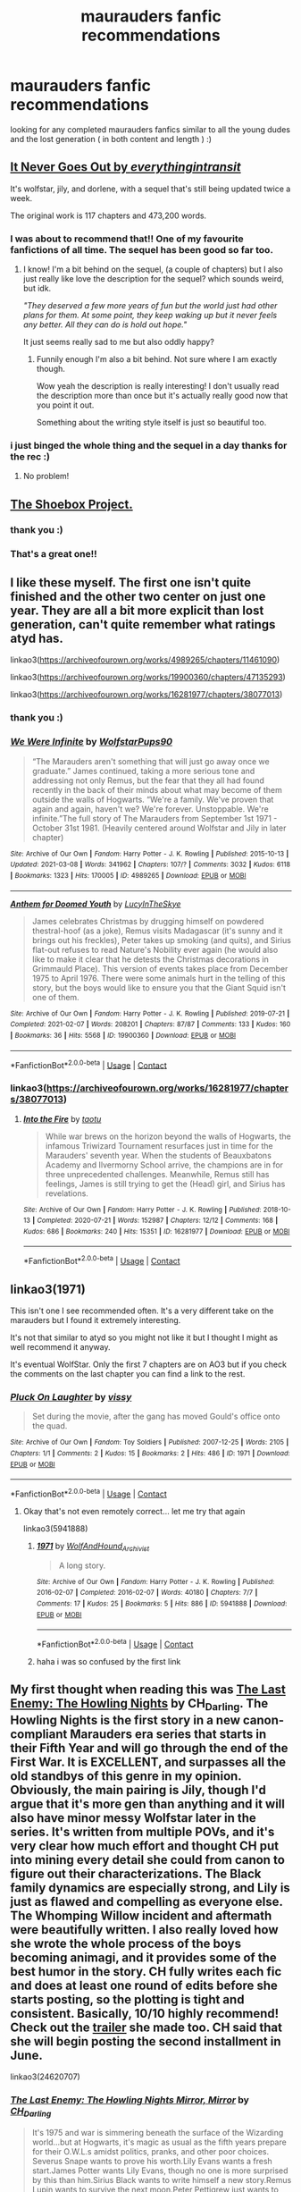 #+TITLE: maurauders fanfic recommendations

* maurauders fanfic recommendations
:PROPERTIES:
:Author: idk13_
:Score: 6
:DateUnix: 1617651917.0
:DateShort: 2021-Apr-06
:FlairText: Request
:END:
looking for any completed maurauders fanfics similar to all the young dudes and the lost generation ( in both content and length ) :)


** [[https://archiveofourown.org/works/23756803/chapters/57059248][It Never Goes Out by /everythingintransit/]]

It's wolfstar, jily, and dorlene, with a sequel that's still being updated twice a week.

The original work is 117 chapters and 473,200 words.
:PROPERTIES:
:Author: BellaBlackRavenclaw
:Score: 3
:DateUnix: 1617665600.0
:DateShort: 2021-Apr-06
:END:

*** I was about to recommend that!! One of my favourite fanfictions of all time. The sequel has been good so far too.
:PROPERTIES:
:Author: Oopdidoop
:Score: 3
:DateUnix: 1617762234.0
:DateShort: 2021-Apr-07
:END:

**** I know! I'm a bit behind on the sequel, (a couple of chapters) but I also just really like love the description for the sequel? which sounds weird, but idk.

/"They deserved a few more years of fun but the world just had other plans for them. At some point, they keep waking up but it never feels any better. All they can do is hold out hope."/

It just seems really sad to me but also oddly happy?
:PROPERTIES:
:Author: BellaBlackRavenclaw
:Score: 3
:DateUnix: 1617765583.0
:DateShort: 2021-Apr-07
:END:

***** Funnily enough I'm also a bit behind. Not sure where I am exactly though.

Wow yeah the description is really interesting! I don't usually read the description more than once but it's actually really good now that you point it out.

Something about the writing style itself is just so beautiful too.
:PROPERTIES:
:Author: Oopdidoop
:Score: 2
:DateUnix: 1617770577.0
:DateShort: 2021-Apr-07
:END:


*** i just binged the whole thing and the sequel in a day thanks for the rec :)
:PROPERTIES:
:Author: idk13_
:Score: 2
:DateUnix: 1617965670.0
:DateShort: 2021-Apr-09
:END:

**** No problem!
:PROPERTIES:
:Author: BellaBlackRavenclaw
:Score: 2
:DateUnix: 1617985124.0
:DateShort: 2021-Apr-09
:END:


** [[https://shoebox.lomara.org/shoebox-pdf-chapters/][The Shoebox Project.]]
:PROPERTIES:
:Author: MTheLoud
:Score: 2
:DateUnix: 1617652106.0
:DateShort: 2021-Apr-06
:END:

*** thank you :)
:PROPERTIES:
:Author: idk13_
:Score: 1
:DateUnix: 1617652737.0
:DateShort: 2021-Apr-06
:END:


*** That's a great one!!
:PROPERTIES:
:Author: Oopdidoop
:Score: 1
:DateUnix: 1617762250.0
:DateShort: 2021-Apr-07
:END:


** I like these myself. The first one isn't quite finished and the other two center on just one year. They are all a bit more explicit than lost generation, can't quite remember what ratings atyd has.

linkao3([[https://archiveofourown.org/works/4989265/chapters/11461090]])

linkao3([[https://archiveofourown.org/works/19900360/chapters/47135293]])

linkao3([[https://archiveofourown.org/works/16281977/chapters/38077013]])
:PROPERTIES:
:Author: nirvanarchy
:Score: 1
:DateUnix: 1617652574.0
:DateShort: 2021-Apr-06
:END:

*** thank you :)
:PROPERTIES:
:Author: idk13_
:Score: 2
:DateUnix: 1617652729.0
:DateShort: 2021-Apr-06
:END:


*** [[https://archiveofourown.org/works/4989265][*/We Were Infinite/*]] by [[https://www.archiveofourown.org/users/WolfstarPups90/pseuds/WolfstarPups90][/WolfstarPups90/]]

#+begin_quote
  “The Marauders aren't something that will just go away once we graduate.” James continued, taking a more serious tone and addressing not only Remus, but the fear that they all had found recently in the back of their minds about what may become of them outside the walls of Hogwarts. “We're a family. We've proven that again and again, haven't we? We're forever. Unstoppable. We're infinite.”The full story of The Marauders from September 1st 1971 - October 31st 1981. (Heavily centered around Wolfstar and Jily in later chapter)
#+end_quote

^{/Site/:} ^{Archive} ^{of} ^{Our} ^{Own} ^{*|*} ^{/Fandom/:} ^{Harry} ^{Potter} ^{-} ^{J.} ^{K.} ^{Rowling} ^{*|*} ^{/Published/:} ^{2015-10-13} ^{*|*} ^{/Updated/:} ^{2021-03-08} ^{*|*} ^{/Words/:} ^{341962} ^{*|*} ^{/Chapters/:} ^{107/?} ^{*|*} ^{/Comments/:} ^{3032} ^{*|*} ^{/Kudos/:} ^{6118} ^{*|*} ^{/Bookmarks/:} ^{1323} ^{*|*} ^{/Hits/:} ^{170005} ^{*|*} ^{/ID/:} ^{4989265} ^{*|*} ^{/Download/:} ^{[[https://archiveofourown.org/downloads/4989265/We%20Were%20Infinite.epub?updated_at=1616638982][EPUB]]} ^{or} ^{[[https://archiveofourown.org/downloads/4989265/We%20Were%20Infinite.mobi?updated_at=1616638982][MOBI]]}

--------------

[[https://archiveofourown.org/works/19900360][*/Anthem for Doomed Youth/*]] by [[https://www.archiveofourown.org/users/LucyInTheSkye/pseuds/LucyInTheSkye][/LucyInTheSkye/]]

#+begin_quote
  James celebrates Christmas by drugging himself on powdered thestral-hoof (as a joke), Remus visits Madagascar (it's sunny and it brings out his freckles), Peter takes up smoking (and quits), and Sirius flat-out refuses to read Nature's Nobility ever again (he would also like to make it clear that he detests the Christmas decorations in Grimmauld Place).  This version of events takes place from December 1975 to April 1976. There were some animals hurt in the telling of this story, but the boys would like to ensure you that the Giant Squid isn't one of them.
#+end_quote

^{/Site/:} ^{Archive} ^{of} ^{Our} ^{Own} ^{*|*} ^{/Fandom/:} ^{Harry} ^{Potter} ^{-} ^{J.} ^{K.} ^{Rowling} ^{*|*} ^{/Published/:} ^{2019-07-21} ^{*|*} ^{/Completed/:} ^{2021-02-07} ^{*|*} ^{/Words/:} ^{208201} ^{*|*} ^{/Chapters/:} ^{87/87} ^{*|*} ^{/Comments/:} ^{133} ^{*|*} ^{/Kudos/:} ^{160} ^{*|*} ^{/Bookmarks/:} ^{36} ^{*|*} ^{/Hits/:} ^{5568} ^{*|*} ^{/ID/:} ^{19900360} ^{*|*} ^{/Download/:} ^{[[https://archiveofourown.org/downloads/19900360/Anthem%20for%20Doomed%20Youth.epub?updated_at=1612736808][EPUB]]} ^{or} ^{[[https://archiveofourown.org/downloads/19900360/Anthem%20for%20Doomed%20Youth.mobi?updated_at=1612736808][MOBI]]}

--------------

*FanfictionBot*^{2.0.0-beta} | [[https://github.com/FanfictionBot/reddit-ffn-bot/wiki/Usage][Usage]] | [[https://www.reddit.com/message/compose?to=tusing][Contact]]
:PROPERTIES:
:Author: FanfictionBot
:Score: 1
:DateUnix: 1617652592.0
:DateShort: 2021-Apr-06
:END:


*** linkao3([[https://archiveofourown.org/works/16281977/chapters/38077013]])
:PROPERTIES:
:Author: nirvanarchy
:Score: 1
:DateUnix: 1617652711.0
:DateShort: 2021-Apr-06
:END:

**** [[https://archiveofourown.org/works/16281977][*/Into the Fire/*]] by [[https://www.archiveofourown.org/users/taotu/pseuds/taotu][/taotu/]]

#+begin_quote
  While war brews on the horizon beyond the walls of Hogwarts, the infamous Triwizard Tournament resurfaces just in time for the Marauders' seventh year. When the students of Beauxbatons Academy and Ilvermorny School arrive, the champions are in for three unprecedented challenges. Meanwhile, Remus still has feelings, James is still trying to get the (Head) girl, and Sirius has revelations.
#+end_quote

^{/Site/:} ^{Archive} ^{of} ^{Our} ^{Own} ^{*|*} ^{/Fandom/:} ^{Harry} ^{Potter} ^{-} ^{J.} ^{K.} ^{Rowling} ^{*|*} ^{/Published/:} ^{2018-10-13} ^{*|*} ^{/Completed/:} ^{2020-07-21} ^{*|*} ^{/Words/:} ^{152987} ^{*|*} ^{/Chapters/:} ^{12/12} ^{*|*} ^{/Comments/:} ^{168} ^{*|*} ^{/Kudos/:} ^{686} ^{*|*} ^{/Bookmarks/:} ^{240} ^{*|*} ^{/Hits/:} ^{15351} ^{*|*} ^{/ID/:} ^{16281977} ^{*|*} ^{/Download/:} ^{[[https://archiveofourown.org/downloads/16281977/Into%20the%20Fire.epub?updated_at=1617650911][EPUB]]} ^{or} ^{[[https://archiveofourown.org/downloads/16281977/Into%20the%20Fire.mobi?updated_at=1617650911][MOBI]]}

--------------

*FanfictionBot*^{2.0.0-beta} | [[https://github.com/FanfictionBot/reddit-ffn-bot/wiki/Usage][Usage]] | [[https://www.reddit.com/message/compose?to=tusing][Contact]]
:PROPERTIES:
:Author: FanfictionBot
:Score: 1
:DateUnix: 1617652728.0
:DateShort: 2021-Apr-06
:END:


** linkao3(1971)

This isn't one I see recommended often. It's a very different take on the marauders but I found it extremely interesting.

It's not that similar to atyd so you might not like it but I thought I might as well recommend it anyway.

It's eventual WolfStar. Only the first 7 chapters are on AO3 but if you check the comments on the last chapter you can find a link to the rest.
:PROPERTIES:
:Author: Oopdidoop
:Score: 1
:DateUnix: 1617762308.0
:DateShort: 2021-Apr-07
:END:

*** [[https://archiveofourown.org/works/1971][*/Pluck On Laughter/*]] by [[https://www.archiveofourown.org/users/vissy/pseuds/vissy][/vissy/]]

#+begin_quote
  Set during the movie, after the gang has moved Gould's office onto the quad.
#+end_quote

^{/Site/:} ^{Archive} ^{of} ^{Our} ^{Own} ^{*|*} ^{/Fandom/:} ^{Toy} ^{Soldiers} ^{*|*} ^{/Published/:} ^{2007-12-25} ^{*|*} ^{/Words/:} ^{2105} ^{*|*} ^{/Chapters/:} ^{1/1} ^{*|*} ^{/Comments/:} ^{2} ^{*|*} ^{/Kudos/:} ^{15} ^{*|*} ^{/Bookmarks/:} ^{2} ^{*|*} ^{/Hits/:} ^{486} ^{*|*} ^{/ID/:} ^{1971} ^{*|*} ^{/Download/:} ^{[[https://archiveofourown.org/downloads/1971/Pluck%20On%20Laughter.epub?updated_at=1386059712][EPUB]]} ^{or} ^{[[https://archiveofourown.org/downloads/1971/Pluck%20On%20Laughter.mobi?updated_at=1386059712][MOBI]]}

--------------

*FanfictionBot*^{2.0.0-beta} | [[https://github.com/FanfictionBot/reddit-ffn-bot/wiki/Usage][Usage]] | [[https://www.reddit.com/message/compose?to=tusing][Contact]]
:PROPERTIES:
:Author: FanfictionBot
:Score: 0
:DateUnix: 1617762325.0
:DateShort: 2021-Apr-07
:END:

**** Okay that's not even remotely correct... let me try that again

linkao3(5941888)
:PROPERTIES:
:Author: Oopdidoop
:Score: 2
:DateUnix: 1617762553.0
:DateShort: 2021-Apr-07
:END:

***** [[https://archiveofourown.org/works/5941888][*/1971/*]] by [[https://www.archiveofourown.org/users/WolfAndHound_Archivist/pseuds/WolfAndHound_Archivist][/WolfAndHound_Archivist/]]

#+begin_quote
  A long story.
#+end_quote

^{/Site/:} ^{Archive} ^{of} ^{Our} ^{Own} ^{*|*} ^{/Fandom/:} ^{Harry} ^{Potter} ^{-} ^{J.} ^{K.} ^{Rowling} ^{*|*} ^{/Published/:} ^{2016-02-07} ^{*|*} ^{/Completed/:} ^{2016-02-07} ^{*|*} ^{/Words/:} ^{40180} ^{*|*} ^{/Chapters/:} ^{7/7} ^{*|*} ^{/Comments/:} ^{17} ^{*|*} ^{/Kudos/:} ^{25} ^{*|*} ^{/Bookmarks/:} ^{5} ^{*|*} ^{/Hits/:} ^{886} ^{*|*} ^{/ID/:} ^{5941888} ^{*|*} ^{/Download/:} ^{[[https://archiveofourown.org/downloads/5941888/1971.epub?updated_at=1458236692][EPUB]]} ^{or} ^{[[https://archiveofourown.org/downloads/5941888/1971.mobi?updated_at=1458236692][MOBI]]}

--------------

*FanfictionBot*^{2.0.0-beta} | [[https://github.com/FanfictionBot/reddit-ffn-bot/wiki/Usage][Usage]] | [[https://www.reddit.com/message/compose?to=tusing][Contact]]
:PROPERTIES:
:Author: FanfictionBot
:Score: 2
:DateUnix: 1617762572.0
:DateShort: 2021-Apr-07
:END:


***** haha i was so confused by the first link
:PROPERTIES:
:Author: idk13_
:Score: 1
:DateUnix: 1617790897.0
:DateShort: 2021-Apr-07
:END:


** My first thought when reading this was [[https://archiveofourown.org/works/24620707/chapters/59480275][*The Last Enemy: The Howling Nights*]] *by CH_Darling.* The Howling Nights is the first story in a new canon-compliant Marauders era series that starts in their Fifth Year and will go through the end of the First War. It is EXCELLENT, and surpasses all the old standbys of this genre in my opinion. Obviously, the main pairing is Jily, though I'd argue that it's more gen than anything and it will also have minor messy Wolfstar later in the series. It's written from multiple POVs, and it's very clear how much effort and thought CH put into mining every detail she could from canon to figure out their characterizations. The Black family dynamics are especially strong, and Lily is just as flawed and compelling as everyone else. The Whomping Willow incident and aftermath were beautifully written. I also really loved how she wrote the whole process of the boys becoming animagi, and it provides some of the best humor in the story. CH fully writes each fic and does at least one round of edits before she starts posting, so the plotting is tight and consistent. Basically, 10/10 highly recommend! Check out the [[https://www.youtube.com/watch?v=tRpsSodszhY][trailer]] she made too. CH said that she will begin posting the second installment in June.

linkao3(24620707)
:PROPERTIES:
:Author: pomegranate17
:Score: 1
:DateUnix: 1618074625.0
:DateShort: 2021-Apr-10
:END:

*** [[https://archiveofourown.org/works/24620707][*/The Last Enemy: The Howling Nights Mirror, Mirror/*]] by [[https://www.archiveofourown.org/users/CH_Darling/pseuds/CH_Darling][/CH_Darling/]]

#+begin_quote
  It's 1975 and war is simmering beneath the surface of the Wizarding world...but at Hogwarts, it's magic as usual as the fifth years prepare for their O.W.L.s amidst politics, pranks, and other poor choices. Severus Snape wants to prove his worth.Lily Evans wants a fresh start.James Potter wants Lily Evans, though no one is more surprised by this than him.Sirius Black wants to write himself a new story.Remus Lupin wants to survive the next moon.Peter Pettigrew just wants to keep up.But as tensions bubble over, sides will be chosen, friendships destroyed, families parted, and paths forever altered.The Howling Nights is the first book of The Last Enemy series, which follows the lives of the heroes and villains of the First Wizarding War from 1975-1981. Watch the trailer!Now complete!
#+end_quote

^{/Site/:} ^{Archive} ^{of} ^{Our} ^{Own} ^{*|*} ^{/Fandom/:} ^{Harry} ^{Potter} ^{-} ^{J.} ^{K.} ^{Rowling} ^{*|*} ^{/Published/:} ^{2020-06-10} ^{*|*} ^{/Completed/:} ^{2020-12-14} ^{*|*} ^{/Words/:} ^{208537} ^{*|*} ^{/Chapters/:} ^{55/55} ^{*|*} ^{/Comments/:} ^{2311} ^{*|*} ^{/Kudos/:} ^{678} ^{*|*} ^{/Bookmarks/:} ^{168} ^{*|*} ^{/Hits/:} ^{30487} ^{*|*} ^{/ID/:} ^{24620707} ^{*|*} ^{/Download/:} ^{[[https://archiveofourown.org/downloads/24620707/The%20Last%20Enemy%20The.epub?updated_at=1616369624][EPUB]]} ^{or} ^{[[https://archiveofourown.org/downloads/24620707/The%20Last%20Enemy%20The.mobi?updated_at=1616369624][MOBI]]}

--------------

*FanfictionBot*^{2.0.0-beta} | [[https://github.com/FanfictionBot/reddit-ffn-bot/wiki/Usage][Usage]] | [[https://www.reddit.com/message/compose?to=tusing][Contact]]
:PROPERTIES:
:Author: FanfictionBot
:Score: 1
:DateUnix: 1618074646.0
:DateShort: 2021-Apr-10
:END:
